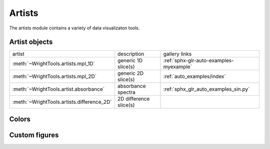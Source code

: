 .. _artists:

Artists
=======

The artists module contains a variety of data visualizaton tools.

Artist objects
--------------

==================================================  ==================================================  ====================================
artist                                              description                                         gallery links
--------------------------------------------------  --------------------------------------------------  ------------------------------------
:meth:`~WrightTools.artists.mpl_1D`                 generic 1D slice(s)                                 :ref:`sphx-glr-auto-examples-myexample`
:meth:`~WrightTools.artists.mpl_2D`                 generic 2D slice(s)                                 :ref:`auto_examples/index`
:meth:`~WrightTools.artist.absorbance`              absorbance spectra                                  :ref:`sphx_glr_auto_examples_sin.py`
:meth:`~WrightTools.artists.difference_2D`          2D difference slice(s)                              
==================================================  ==================================================  ====================================

Colors
------



Custom figures
--------------
